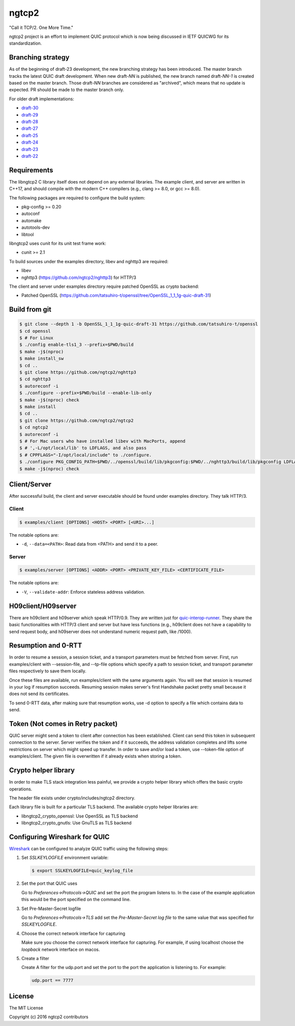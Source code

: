 ngtcp2
======

"Call it TCP/2.  One More Time."

ngtcp2 project is an effort to implement QUIC protocol which is now
being discussed in IETF QUICWG for its standardization.

Branching strategy
------------------

As of the beginning of draft-23 development, the new branching
strategy has been introduced.  The master branch tracks the latest
QUIC draft development.  When new draft-*NN* is published, the new
branch named draft-*NN-1* is created based on the master branch.
Those draft-*NN* branches are considered as "archived", which means
that no update is expected.  PR should be made to the master branch
only.

For older draft implementations:

- `draft-30 <https://github.com/ngtcp2/ngtcp2/tree/draft-30>`_
- `draft-29 <https://github.com/ngtcp2/ngtcp2/tree/draft-29>`_
- `draft-28 <https://github.com/ngtcp2/ngtcp2/tree/draft-28>`_
- `draft-27 <https://github.com/ngtcp2/ngtcp2/tree/draft-27>`_
- `draft-25 <https://github.com/ngtcp2/ngtcp2/tree/draft-25>`_
- `draft-24 <https://github.com/ngtcp2/ngtcp2/tree/draft-24>`_
- `draft-23 <https://github.com/ngtcp2/ngtcp2/tree/draft-23>`_
- `draft-22 <https://github.com/ngtcp2/ngtcp2/tree/draft-22>`_

Requirements
------------

The libngtcp2 C library itself does not depend on any external
libraries.  The example client, and server are written in C++17, and
should compile with the modern C++ compilers (e.g., clang >= 8.0, or
gcc >= 8.0).

The following packages are required to configure the build system:

* pkg-config >= 0.20
* autoconf
* automake
* autotools-dev
* libtool

libngtcp2 uses cunit for its unit test frame work:

* cunit >= 2.1

To build sources under the examples directory, libev and nghttp3 are
required:

* libev
* nghttp3 (https://github.com/ngtcp2/nghttp3) for HTTP/3

The client and server under examples directory require patched OpenSSL
as crypto backend:

* Patched OpenSSL
  (https://github.com/tatsuhiro-t/openssl/tree/OpenSSL_1_1_1g-quic-draft-31)

Build from git
--------------

.. code-block:: text

   $ git clone --depth 1 -b OpenSSL_1_1_1g-quic-draft-31 https://github.com/tatsuhiro-t/openssl
   $ cd openssl
   $ # For Linux
   $ ./config enable-tls1_3 --prefix=$PWD/build
   $ make -j$(nproc)
   $ make install_sw
   $ cd ..
   $ git clone https://github.com/ngtcp2/nghttp3
   $ cd nghttp3
   $ autoreconf -i
   $ ./configure --prefix=$PWD/build --enable-lib-only
   $ make -j$(nproc) check
   $ make install
   $ cd ..
   $ git clone https://github.com/ngtcp2/ngtcp2
   $ cd ngtcp2
   $ autoreconf -i
   $ # For Mac users who have installed libev with MacPorts, append
   $ # ',-L/opt/local/lib' to LDFLAGS, and also pass
   $ # CPPFLAGS="-I/opt/local/include" to ./configure.
   $ ./configure PKG_CONFIG_PATH=$PWD/../openssl/build/lib/pkgconfig:$PWD/../nghttp3/build/lib/pkgconfig LDFLAGS="-Wl,-rpath,$PWD/../openssl/build/lib"
   $ make -j$(nproc) check

Client/Server
-------------

After successful build, the client and server executable should be
found under examples directory.  They talk HTTP/3.

Client
~~~~~~

.. code-block:: text

   $ examples/client [OPTIONS] <HOST> <PORT> [<URI>...]

The notable options are:

- ``-d``, ``--data=<PATH>``: Read data from <PATH> and send it to a
  peer.

Server
~~~~~~

.. code-block:: text

   $ examples/server [OPTIONS] <ADDR> <PORT> <PRIVATE_KEY_FILE> <CERTIFICATE_FILE>

The notable options are:

- ``-V``, ``--validate-addr``: Enforce stateless address validation.

H09client/H09server
-------------------

There are h09client and h09server which speak HTTP/0.9.  They are
written just for `quic-interop-runner
<https://github.com/marten-seemann/quic-interop-runner>`_.  They share
the basic functionalities with HTTP/3 client and server but have less
functions (e.g., h09client does not have a capability to send request
body, and h09server does not understand numeric request path, like
/1000).

Resumption and 0-RTT
--------------------

In order to resume a session, a session ticket, and a transport
parameters must be fetched from server.  First, run examples/client
with --session-file, and --tp-file options which specify a path to
session ticket, and transport parameter files respectively to save
them locally.

Once these files are available, run examples/client with the same
arguments again.  You will see that session is resumed in your log if
resumption succeeds.  Resuming session makes server's first Handshake
packet pretty small because it does not send its certificates.

To send 0-RTT data, after making sure that resumption works, use -d
option to specify a file which contains data to send.

Token (Not  comes in Retry packet)
----------------------------------

QUIC server might send a token to client after connection has been
established.  Client can send this token in subsequent connection to
the server.  Server verifies the token and if it succeeds, the address
validation completes and lifts some restrictions on server which might
speed up transfer.  In order to save and/or load a token,
use --token-file option of examples/client.  The given file is
overwritten if it already exists when storing a token.

Crypto helper library
---------------------

In order to make TLS stack integration less painful, we provide a
crypto helper library which offers the basic crypto operations.

The header file exists under crypto/includes/ngtcp2 directory.

Each library file is built for a particular TLS backend.  The
available crypto helper libraries are:

* libngtcp2_crypto_openssl: Use OpenSSL as TLS backend
* libngtcp2_crypto_gnutls: Use GnuTLS as TLS backend

Configuring Wireshark for QUIC
------------------------------

`Wireshark <https://www.wireshark.org/download.html>`_ can be configured to
analyze QUIC traffic using the following steps:

1. Set *SSLKEYLOGFILE* environment variable:

   .. code-block:: text

      $ export SSLKEYLOGFILE=quic_keylog_file

2. Set the port that QUIC uses

   Go to *Preferences->Protocols->QUIC* and set the port the program
   listens to.  In the case of the example application this would be
   the port specified on the command line.

3. Set Pre-Master-Secret logfile

   Go to *Preferences->Protocols->TLS* add set the *Pre-Master-Secret
   log file* to the same value that was specified for *SSLKEYLOGFILE*.

4. Choose the correct network interface for capturing

   Make sure you choose the correct network interface for
   capturing. For example, if using localhost choose the *loopback*
   network interface on macos.

5. Create a filter

   Create A filter for the udp.port and set the port to the port the
   application is listening to. For example:

   .. code-block:: text

      udp.port == 7777

License
-------

The MIT License

Copyright (c) 2016 ngtcp2 contributors
